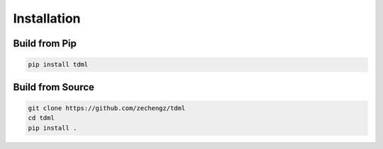 Installation
============

Build from Pip
--------------

.. code-block:: shell

	pip install tdml

Build from Source
-----------------

.. code-block:: shell

	git clone https://github.com/zechengz/tdml
	cd tdml
	pip install .
